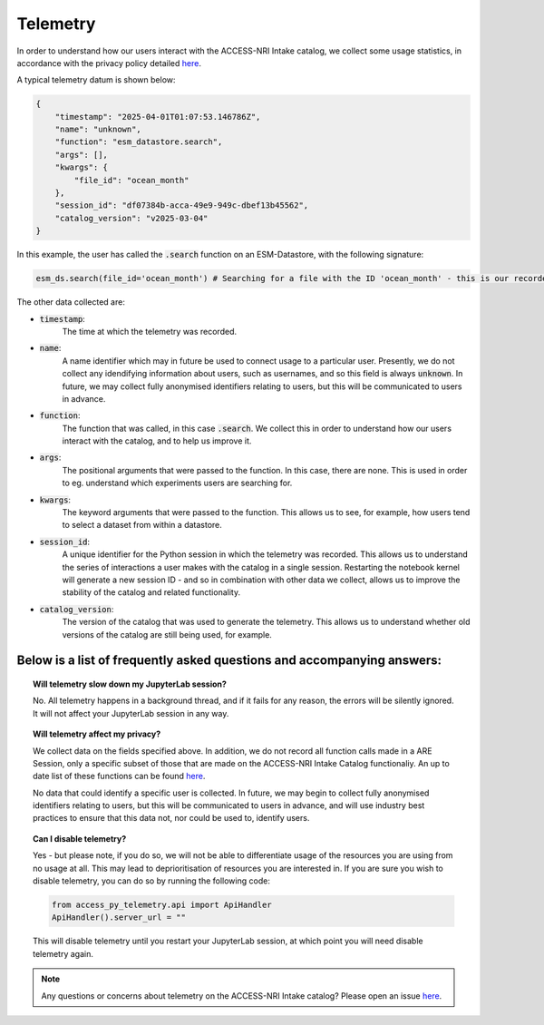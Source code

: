 .. _telemetry:

Telemetry
====

In order to understand how our users interact with the ACCESS-NRI Intake catalog, we collect some 
usage statistics, in accordance with the privacy policy detailed 
`here <https://reporting.access-nri-store.cloud.edu.au/>`_.

A typical telemetry datum is shown below:

.. code-block:: python

   {
       "timestamp": "2025-04-01T01:07:53.146786Z",
       "name": "unknown",
       "function": "esm_datastore.search",
       "args": [],
       "kwargs": {
           "file_id": "ocean_month"
       },
       "session_id": "df07384b-acca-49e9-949c-dbef13b45562",
       "catalog_version": "v2025-03-04"
   }

In this example, the user has called the :code:`.search` function on an ESM-Datastore, with the 
following signature:

.. code-block:: python

   esm_ds.search(file_id='ocean_month') # Searching for a file with the ID 'ocean_month' - this is our recorded call

The other data collected are:

- :code:`timestamp`: 
   The time at which the telemetry was recorded.

- :code:`name`: 
   A name identifier which may in future be used to connect usage to a particular user. 
   Presently, we do not collect any idendifying information about users, such as usernames, and so this
   field is always :code:`unknown`. In future, we may collect fully anonymised identifiers relating to 
   users, but this will be communicated to users in advance.

- :code:`function`: 
   The function that was called, in this case :code:`.search`. We collect this in 
   order to understand how our users interact with the catalog, and to help us improve it.

- :code:`args`: 
   The positional arguments that were passed to the function. In this case, there are none.
   This is used in order to eg. understand which experiments users are searching for.

- :code:`kwargs`: 
   The keyword arguments that were passed to the function. This allows us to see, for 
   example, how users tend to select a dataset from within a datastore.

- :code:`session_id`: 
   A unique identifier for the Python session in which the telemetry was recorded. 
   This allows us to understand the series of interactions a user makes with the catalog in a single session.
   Restarting the notebook kernel will generate a new session ID - and so in combination with other data
   we collect, allows us to improve the stability of the catalog and related functionality.

- :code:`catalog_version`: 
   The version of the catalog that was used to generate the telemetry. This allows us to
   understand whether old versions of the catalog are still being used, for example.

Below is a list of frequently asked questions and accompanying answers:
-----------------------------------------------------------------------

.. topic:: Will telemetry slow down my JupyterLab session?
   
   No. All telemetry happens in a background thread, and if it fails for any reason, the errors will be
   silently ignored. It will not affect your JupyterLab session in any way.

.. topic:: Will telemetry affect my privacy?

   We collect data on the fields specified above. In addition, we do not record all function calls made 
   in a ARE Session, only a specific subset of those that are made on the ACCESS-NRI Intake Catalog 
   functionaliy. An up to date list of these functions can be found 
   `here <https://github.com/ACCESS-NRI/access-py-telemetry/blob/main/src/access_py_telemetry/config.yaml>`_.

   No data that could identify a specific user is collected. In future, we may begin to collect fully anonymised
   identifiers relating to users, but this will be communicated to users in advance, and will use 
   industry best practices to ensure that this data not, nor could be used to, identify users.

.. topic:: Can I disable telemetry?

   Yes - but please note, if you do so, we will not be able to differentiate usage of the resources you 
   are using from no usage at all. This may lead to deprioritisation of resources you are interested in. 
   If you are sure you wish to disable telemetry, you can do so by running the following code:

   .. code-block:: python

      from access_py_telemetry.api import ApiHandler
      ApiHandler().server_url = ""

   This will disable telemetry until you restart your JupyterLab session, at which point you will need 
   disable telemetry again.
   
.. note::
   Any questions or concerns about telemetry on the ACCESS-NRI Intake catalog? Please open an issue
   `here <https://github.com/ACCESS-NRI/access-nri-intake-catalog/issues/new/choose>`_.